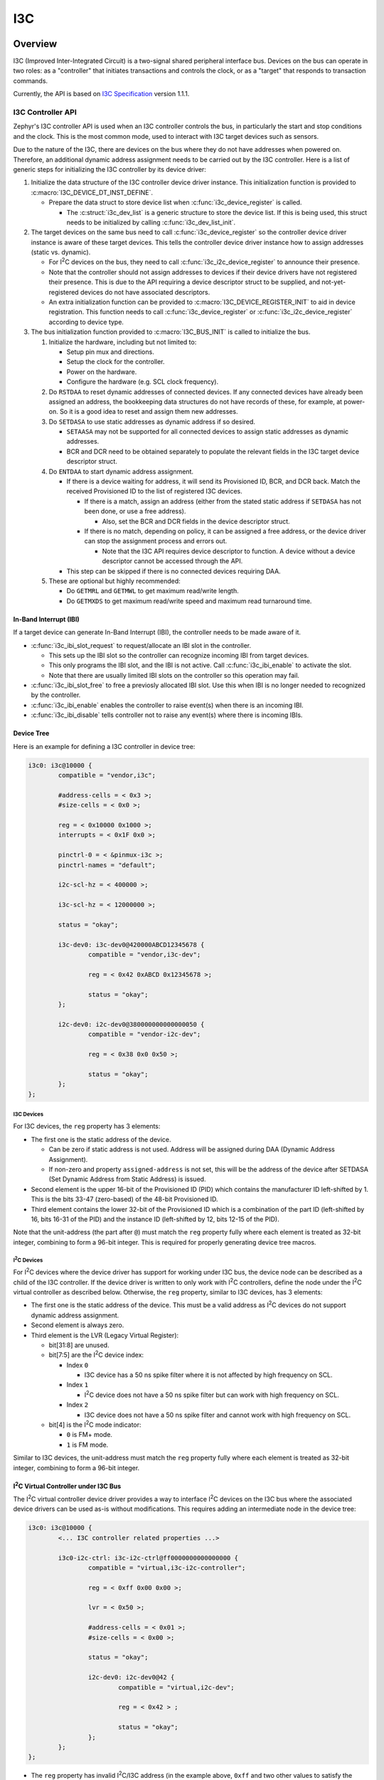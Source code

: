 .. _i3c_api:

I3C
###

Overview
********

I3C (Improved Inter-Integrated Circuit) is a two-signal shared
peripheral interface bus.  Devices on the bus can operate in
two roles: as a "controller" that initiates transactions and
controls the clock, or as a "target" that responds to transaction
commands.

Currently, the API is based on `I3C Specification`_ version 1.1.1.

.. _i3c-controller-api:

I3C Controller API
==================

Zephyr's I3C controller API is used when an I3C controller controls
the bus, in particularly the start and stop conditions and the clock.
This is the most common mode, used to interact with I3C target
devices such as sensors.

Due to the nature of the I3C, there are devices on the bus where
they do not have addresses when powered on. Therefore, an additional
dynamic address assignment needs to be carried out by the I3C
controller. Here is a list of generic steps for initializing the I3C
controller by its device driver:

#. Initialize the data structure of the I3C controller device
   driver instance. This initialization function is provided to
   :c:macro:`I3C_DEVICE_DT_INST_DEFINE`.

   * Prepare the data struct to store device list when
     :c:func:`i3c_device_register` is called.

     * The :c:struct:`i3c_dev_list` is a generic structure to
       store the device list. If this is being used,
       this struct needs to be initialized by calling
       :c:func:`i3c_dev_list_init`.

#. The target devices on the same bus need to call
   :c:func:`i3c_device_register` so the controller device driver
   instance is aware of these target devices. This tells
   the controller device driver instance how to assign addresses
   (static vs. dynamic).

   * For I\ :sup:`2`\ C devices on the bus, they need to call
     :c:func:`i3c_i2c_device_register` to announce their presence.

   * Note that the controller should not assign addresses to
     devices if their device drivers have not registered their
     presence. This is due to the API requiring a device descriptor
     struct to be supplied, and not-yet-registered devices do not
     have associated descriptors.

   * An extra initialization function can be provided to
     :c:macro:`I3C_DEVICE_REGISTER_INIT` to aid in device
     registration. This function needs to call
     :c:func:`i3c_device_register` or
     :c:func:`i3c_i2c_device_register` according to device type.

#. The bus initialization function provided to
   :c:macro:`I3C_BUS_INIT` is called to initialize the bus.

   #. Initialize the hardware, including but not limited to:

      * Setup pin mux and directions.

      * Setup the clock for the controller.

      * Power on the hardware.

      * Configure the hardware (e.g. SCL clock frequency).

   #. Do ``RSTDAA`` to reset dynamic addresses of connected devices.
      If any connected devices have already been assigned an address,
      the bookkeeping data structures do not have records of these,
      for example, at power-on. So it is a good idea to reset and
      assign them new addresses.

   #. Do ``SETDASA`` to use static addresses as dynamic address
      if so desired.

      * ``SETAASA`` may not be supported for all connected devices
        to assign static addresses as dynamic addresses.

      * BCR and DCR need to be obtained separately to populate
        the relevant fields in the I3C target device descriptor
        struct.

   #. Do ``ENTDAA`` to start dynamic address assignment.

      * If there is a device waiting for address, it will send
        its Provisioned ID, BCR, and DCR back. Match the received
        Provisioned ID to the list of registered I3C devices.

        * If there is a match, assign an address (either from
          the stated static address if ``SETDASA`` has not been
          done, or use a free address).

          * Also, set the BCR and DCR fields in the device descriptor
            struct.

        * If there is no match, depending on policy, it can be
          assigned a free address, or the device driver can stop
          the assignment process and errors out.

          * Note that the I3C API requires device descriptor to
            function. A device without a device descriptor cannot be
            accessed through the API.

      * This step can be skipped if there is no connected devices
        requiring DAA.

   #. These are optional but highly recommended:

      * Do ``GETMRL`` and ``GETMWL`` to get maximum read/write
        length.

      * Do ``GETMXDS`` to get maximum read/write speed and maximum
        read turnaround time.

In-Band Interrupt (IBI)
-----------------------

If a target device can generate In-Band Interrupt (IBI),
the controller needs to be made aware of it.

* :c:func:`i3c_ibi_slot_request` to request/allocate an IBI slot
  in the controller.

  * This sets up the IBI slot so the controller can recognize
    incoming IBI from target devices.

  * This only programs the IBI slot, and the IBI is not active.
    Call :c:func:`i3c_ibi_enable` to activate the slot.

  * Note that there are usually limited IBI slots on
    the controller so this operation may fail.

* :c:func:`i3c_ibi_slot_free` to free a previosly allocated IBI
  slot. Use this when IBI is no longer needed to recognized by
  the controller.

* :c:func:`i3c_ibi_enable` enables the controller to raise event(s)
  when there is an incoming IBI.

* :c:func:`i3c_ibi_disable` tells controller not to raise any
  event(s) where there is incoming IBIs.

Device Tree
-----------

Here is an example for defining a I3C controller in device tree:

.. code-block:: devicetree

   i3c0: i3c@10000 {
           compatible = "vendor,i3c";

           #address-cells = < 0x3 >;
           #size-cells = < 0x0 >;

           reg = < 0x10000 0x1000 >;
           interrupts = < 0x1F 0x0 >;

           pinctrl-0 = < &pinmux-i3c >;
           pinctrl-names = "default";

           i2c-scl-hz = < 400000 >;

           i3c-scl-hz = < 12000000 >;

           status = "okay";

           i3c-dev0: i3c-dev0@420000ABCD12345678 {
                   compatible = "vendor,i3c-dev";

                   reg = < 0x42 0xABCD 0x12345678 >;

                   status = "okay";
           };

           i2c-dev0: i2c-dev0@380000000000000050 {
                   compatible = "vendor-i2c-dev";

                   reg = < 0x38 0x0 0x50 >;

                   status = "okay";
           };
   };

I3C Devices
^^^^^^^^^^^

For I3C devices, the ``reg`` property has 3 elements:

* The first one is the static address of the device.

  * Can be zero if static address is not used. Address will be
    assigned during DAA (Dynamic Address Assignment).

  * If non-zero and property ``assigned-address`` is not set,
    this will be the address of the device after SETDASA
    (Set Dynamic Address from Static Address) is issued.

* Second element is the upper 16-bit of the Provisioned ID (PID)
  which contains the manufacturer ID left-shifted by 1. This is
  the bits 33-47 (zero-based) of the 48-bit Provisioned ID.

* Third element contains the lower 32-bit of the Provisioned ID
  which is a combination of the part ID (left-shifted by 16,
  bits 16-31 of the PID) and the instance ID (left-shifted by 12,
  bits 12-15 of the PID).

Note that the unit-address (the part after ``@``) must match
the ``reg`` property fully where each element is treated as
32-bit integer, combining to form a 96-bit integer. This is
required for properly generating device tree macros.

I\ :sup:`2`\ C Devices
^^^^^^^^^^^^^^^^^^^^^^

For I\ :sup:`2`\ C devices where the device driver has support for
working under I3C bus, the device node can be described as
a child of the I3C controller. If the device driver is written to
only work with I\ :sup:`2`\ C controllers, define the node under
the I\ :sup:`2`\ C virtual controller as described below.
Otherwise, the ``reg`` property, similar to I3C devices,
has 3 elements:

* The first one is the static address of the device. This must be
  a valid address as I\ :sup:`2`\ C devices do not support
  dynamic address assignment.

* Second element is always zero.

* Third element is the LVR (Legacy Virtual Register):

  * bit[31:8] are unused.

  * bit[7:5] are the I\ :sup:`2`\ C device index:

    * Index ``0``

      * I3C device has a 50 ns spike filter where it is not
        affected by high frequency on SCL.

    * Index ``1``

      * I\ :sup:`2`\ C device does not have a 50 ns spike filter but
        can work with high frequency on SCL.

    * Index ``2``

      * I3C device does not have a 50 ns spike filter and
        cannot work with high frequency on SCL.

  * bit[4] is the I\ :sup:`2`\ C mode indicator:

    * ``0`` is FM+ mode.

    * ``1`` is FM mode.

Similar to I3C devices, the unit-address must match the ``reg``
property fully where each element is treated as 32-bit integer,
combining to form a 96-bit integer.

I\ :sup:`2`\ C Virtual Controller under I3C Bus
-----------------------------------------------

The I\ :sup:`2`\ C virtual controller device driver provides a way to
interface I\ :sup:`2`\ C devices on the I3C bus where the associated
device drivers can be used as-is without modifications. This requires
adding an intermediate node in the device tree:

.. code-block:: devicetree

   i3c0: i3c@10000 {
           <... I3C controller related properties ...>

           i3c0-i2c-ctrl: i3c-i2c-ctrl@ff0000000000000000 {
                   compatible = "virtual,i3c-i2c-controller";

                   reg = < 0xff 0x00 0x00 >;

                   lvr = < 0x50 >;

                   #address-cells = < 0x01 >;
                   #size-cells = < 0x00 >;

                   status = "okay";

                   i2c-dev0: i2c-dev0@42 {
                           compatible = "virtual,i2c-dev";

                           reg = < 0x42 > ;

                           status = "okay";
                   };
           };
   };

* The ``reg`` property has invalid I\ :sup:`2`\ C/I3C address (in the example
  above, ``0xff`` and two other values to satisfy the address cell requirement
  as a child of the I3C controller.

* The ``lvr`` property is a common LVR (Legacy Virtual Register) for all
  the I\ :sup:`2`\ C devices under the virtual bridge.

* Each node for I\ :sup:`2`\ C device can be defined the same as if it is under
  an I\ :sup:`2`\ C controller.

Configuration Options
*********************

Related configuration options:

* :kconfig:option:`CONFIG_I3C`
* :kconfig:option:`CONFIG_I3C_USE_GROUP_ADDR`
* :kconfig:option:`CONFIG_I3C_USE_IBI`
* :kconfig:option:`CONFIG_I3C_IBI_MAX_PAYLOAD_SIZE`

API Reference
*************

.. doxygengroup:: i3c_interface
.. doxygengroup:: i3c_ccc
.. doxygengroup:: i3c_addresses

Links
*****

.. _I3C Specification: https://www.mipi.org/specifications/i3c-sensor-specification
